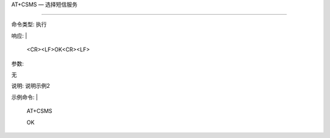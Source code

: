 
AT+CSMS — 选择短信服务

================



命令类型: 执行

响应: |

  <CR><LF>OK<CR><LF>



参数:

无



说明: 说明示例2



示例命令: |

  AT+CSMS
  
  OK
